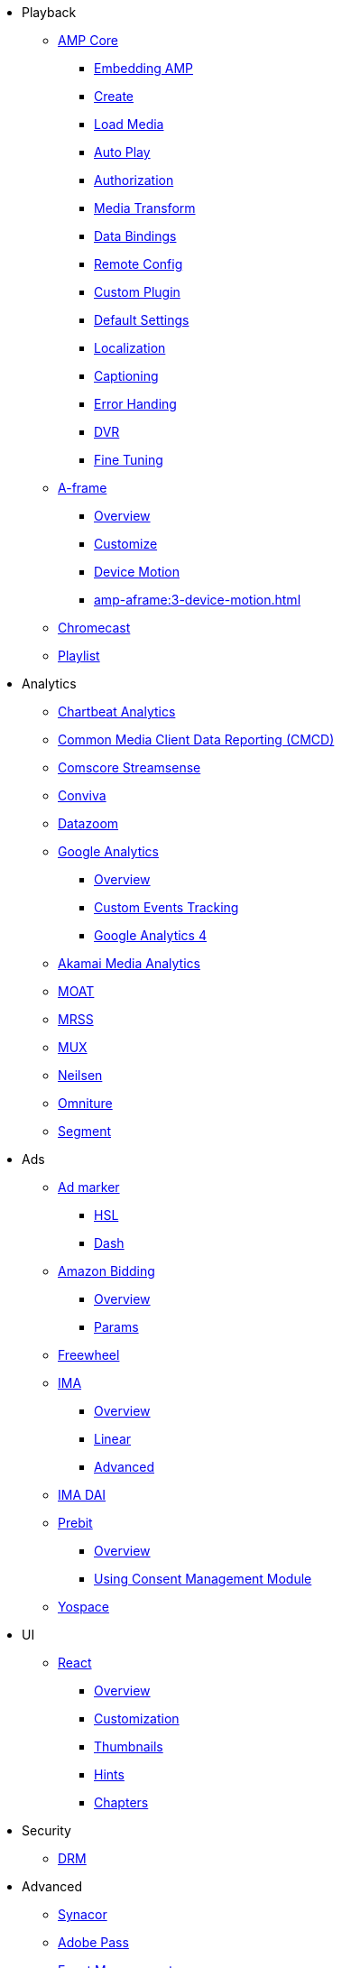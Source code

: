 * Playback
** xref:amp-core:index.adoc[AMP Core]
*** xref:amp-core:01-player-embed.adoc[Embedding AMP]
*** xref:amp-core:02-amp-create.adoc[Create]
*** xref:amp-core:03-load-media.adoc[Load Media]
*** xref:amp-core:04-autoplay.adoc[Auto Play]
*** xref:amp-core:05-authorization.adoc[Authorization]
*** xref:amp-core:06-media-transforms.adoc[Media Transform]
*** xref:amp-core:07-data-bindings.adoc[Data Bindings]
*** xref:amp-core:08-remote-config.adoc[Remote Config]
*** xref:amp-core:09-custom-plugin.adoc[Custom Plugin]
*** xref:amp-core:10-default-settings.adoc[Default Settings]
*** xref:amp-core:11-localization.adoc[Localization]
*** xref:amp-core:12-captioning.adoc[Captioning]
*** xref:amp-core:14-error-handling.adoc[Error Handing]
*** xref:amp-core:15-dvr.adoc[DVR]
*** xref:amp-core:16-fine-tuning.adoc[Fine Tuning]
** xref:amp-aframe:index.adoc[A-frame]
*** xref:amp-aframe:1-overview.adoc[Overview]
*** xref:amp-aframe:2-customize.adoc[Customize]
*** xref:amp-aframe:3-device-motion.adoc[Device Motion]
*** xref:amp-aframe:3-device-motion.adoc[]
** xref:amp-chromecast:index.adoc[Chromecast]
** xref:amp-playlist:index.adoc[Playlist]

* Analytics
** xref:amp-chartbeat-analytics:index.adoc[Chartbeat Analytics]
** xref:amp-cmcd:index.adoc[Common Media Client Data Reporting (CMCD)]
** xref:amp-comscore-streamsense:index.adoc[Comscore Streamsense]
** xref:amp-conviva:index.adoc[Conviva]
** xref:amp-datazoom:index.adoc[Datazoom]
** xref:amp-google-analytics:index.adoc[Google Analytics]
*** xref:amp-google-analytics:1-overview.adoc[Overview]
*** xref:amp-google-analytics:2-custom.adoc[Custom Events Tracking]
*** xref:amp-google-analytics:3-gtag.adoc[Google Analytics 4]
** xref:amp-media-analytics:index.adoc[Akamai Media Analytics]
** xref:amp-moat:index.adoc[MOAT]
** xref:amp-mrss:index.adoc[MRSS]
** xref:amp-mux:index.adoc[MUX]
** xref:amp-neilsen:index.adoc[Neilsen]
** xref:amp-omniture:index.adoc[Omniture]
** xref:amp-segment:index.adoc[Segment]

* Ads
** xref:amp-ad-maker:1-overview.adoc[Ad marker]
*** xref:amp-ad-maker:2-hls.adoc[HSL]
*** xref:amp-ad-maker:3-dash.adoc[Dash]
** xref:amp-amazon-bidder:index.adoc[Amazon Bidding]
*** xref:amp-amazon-bidder:1-overview.adoc[Overview]
*** xref:amp-amazon-bidder:2-params.adoc[Params]
** xref:amp-freewheel:index.adoc[Freewheel]
** xref:amp-ima:index.adoc[IMA]
*** xref:amp-ima:1-overview.adoc[Overview]
*** xref:amp-ima:2-linear.adoc[Linear]
*** xref:amp-ima:3-advanced.adoc[Advanced]
** xref:amp-ima-dai:index.adoc[IMA DAI]
** xref:amp-prebit:index.adoc[Prebit]
*** xref:amp-prebit:1-overview.adoc[Overview]
*** xref:amp-prebit:2-usp.adoc[Using Consent Management Module]
** xref:amp-yospace:index.adoc[Yospace]

* UI
** xref:amp-react:index.adoc[React]
*** xref:amp-react:1-overview.adoc[Overview]
*** xref:amp-react:2-customization.adoc[Customization]
*** xref:amp-react:3-thumbnails.adoc[Thumbnails]
*** xref:amp-react:4-hints.adoc[Hints]
*** xref:amp-react:5-chapters.adoc[Chapters]

* Security
** xref:amp-core:13-drm.adoc[DRM]

* Advanced
** xref:amp-synacor:index.adoc[Synacor]
** xref:amp-adobe-pass:index.adoc[Adobe Pass]
** xref:amp-event-management:index.adoc[Event Management]



